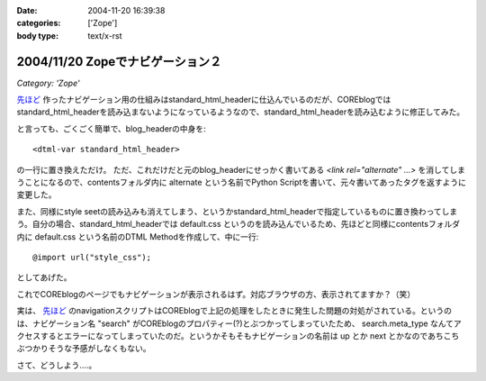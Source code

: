 :date: 2004-11-20 16:39:38
:categories: ['Zope']
:body type: text/x-rst

=================================
2004/11/20 Zopeでナビゲーション２
=================================

*Category: 'Zope'*

`先ほど`_ 作ったナビゲーション用の仕組みはstandard_html_headerに仕込んでいるのだが、COREblogではstandard_html_headerを読み込まないようになっているようなので、standard_html_headerを読み込むように修正してみた。

と言っても、ごくごく簡単で、blog_headerの中身を::

  <dtml-var standard_html_header>

の一行に置き換えただけ。
ただ、これだけだと元のblog_headerにせっかく書いてある *<link rel="alternate" ...>* を消してしまうことになるので、contentsフォルダ内に alternate という名前でPython Scriptを書いて、元々書いてあったタグを返すように変更した。

また、同様にstyle seetの読み込みも消えてしまう、というかstandard_html_headerで指定しているものに置き換わってしまう。自分の場合、standard_html_headerでは default.css というのを読み込んでいるため、先ほどと同様にcontentsフォルダ内に default.css という名前のDTML Methodを作成して、中に一行::

  @import url("style_css");

としてあげた。

これでCOREblogのページでもナビゲーションが表示されるはず。対応ブラウザの方、表示されてますか？（笑）

実は、 `先ほど`_ のnavigationスクリプトはCOREblogで上記の処理をしたときに発生した問題の対処がされている。というのは、ナビゲーション名 "search" がCOREblogのプロパティー(?)とぶつかってしまっていたため、 search.meta_type なんてアクセスするとエラーになってしまっていたのだ。というかそもそもナビゲーションの名前は up とか next とかなのであちこちぶつかりそうな予感がしなくもない。

さて、どうしよう‥‥。


.. _`先ほど`: http://www.freia.jp/taka/blog/81



.. :extend type: text/plain
.. :extend:



.. :comments:
.. :comment id: 2005-11-28.4540920650
.. :title: Re: Zopeでナビゲーション２
.. :author: つかぽん
.. :date: 2004-11-21 21:16:40
.. :email: 
.. :url: http://jab-an.plus9.info/
.. :body:
.. Firefox1.0+LinkToolbar0.9で動きましぇーん。
.. 
.. 
.. :comments:
.. :comment id: 2005-11-28.4542069115
.. :title: Re: Zopeでナビゲーション２
.. :author: つかぽん
.. :date: 2004-11-21 21:20:29
.. :email: 
.. :url: http://jab-an.plus9.info/
.. :body:
.. ちなみに動かないのは前後移動ね。
.. 
.. 
.. :comments:
.. :comment id: 2005-11-28.4543212418
.. :title: Re: Zopeでナビゲーション２
.. :author: 清水川
.. :date: 2004-12-06 01:41:09
.. :email: taka@freia.jp
.. :url: 
.. :body:
.. 実は前後は実装してないのでした。まだ親階層とホームだけです。
.. 
.. で、今日ちょっとやってみたけどこれがなかなか‥‥むずいーー
.. 
.. 
.. :comments:
.. :comment id: 2005-11-28.4544358357
.. :title: Re: Zopeでナビゲーション２
.. :author: 清水川
.. :date: 2004-12-06 02:10:38
.. :email: taka@freia.jp
.. :url: 
.. :body:
.. できました。分かってみたら簡単でした。
.. 
.. 	return '' % item.entry_url()
.. 
.. と書くべき所を
.. 
.. 
.. としていたのが原因。関数オブジェクトをforループに渡してもうまく動く訳がなかったという‥‥。DTMLとごっちゃになってるなあ。
.. 
.. 
.. 
.. :comments:
.. :comment id: 2005-11-28.4545502823
.. :title: Re: Zopeでナビゲーション２
.. :author: つかぽん
.. :date: 2004-12-07 20:40:52
.. :email: 
.. :url: http://jab-an.plus9.info/
.. :body:
.. おお、動いた動いた。
